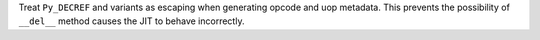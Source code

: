 Treat ``Py_DECREF`` and variants as escaping when generating opcode and uop
metadata. This prevents the possibility of ``__del__`` method causes the JIT
to behave incorrectly.
